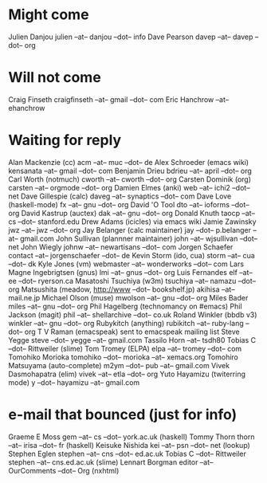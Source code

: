 * Might come
  Julien Danjou julien --at-- danjou --dot-- info
  Dave Pearson davep --at-- davep --dot-- org
* Will not come
  Craig Finseth craigfinseth --at-- gmail --dot-- com
  Eric Hanchrow  --at-- ehanchrow
* Waiting for reply
  Alan Mackenzie (cc) acm --at-- muc --dot-- de
  Alex Schroeder (emacs wiki) kensanata --at-- gmail --dot-- com
  Benjamin Drieu bdrieu --at-- april --dot-- org
  Carl Worth (notmuch) cworth --at-- cworth --dot-- org
  Carsten Dominik (org) carsten --at-- orgmode --dot-- org
  Damien Elmes (anki) web --at-- ichi2 --dot-- net
  Dave Gillespie (calc) daveg --at-- synaptics --dot-- com
  Dave Love (haskell-mode) fx --at-- gnu --dot-- org
  David 'O Tool dto --at-- ioforms --dot-- org
  David Kastrup (auctex) dak --at-- gnu --dot-- org
  Donald Knuth taocp --at-- cs --dot-- stanford.edu
  Drew Adams (icicles) via emacs wiki
  Jamie Zawinsky jwz --at-- jwz --dot-- org
  Jay Belanger (calc maintainer) jay --dot-- p.belanger --at-- gmail.com
  John Sullivan (plannner maintainer) john --at-- wjsullivan --dot-- net
  John Wiegly johnw --at-- newartisans --dot-- com
  Jorgen Schaefer contact --at-- jorgenschaefer --dot-- de
  Kevin Storm (ido, cua) storm --at-- cua --dot-- dk
  Kyle Jones (vm) webmaster --at-- wonderworks --dot-- com
  Lars Magne Ingebrigtsen (gnus) lmi --at-- gnus --dot-- org
  Luis Fernandes elf --at-- ee --dot-- ryerson.ca
  Masatoshi Tsuchiya (w3m) tsuchiya --at-- namazu --dot-- org
  Matsushita (meadow, http://www --dot-- bookshelf.jp) akihisa --at-- mail.ne.jp
  Michael Olson (muse) mwolson --at-- gnu --dot-- org
  Miles Bader miles --at-- gnu --dot-- org
  Phil Hagelberg (technomancy on #emacs) 
  Phil Jackson (magit) phil --at-- shellarchive --dot-- co.uk
  Roland Winkler (bbdb v3) winkler --at-- gnu --dot-- org
  Rubykitch (anything) rubikitch --at-- ruby-lang --dot-- org
  T V Raman (emacspeak) sent to emacspeak mailing list
  Steve Yegge steve --dot-- yegge --at-- gmail.com
  Tassilo Horn  --at-- tsdh80
  Tobias C --dot--  Rittweiler (slime)
  Tom Tromey (ELPA) elpa --at-- tromey --dot-- com
  Tomohiko Morioka tomohiko --dot-- morioka --at-- xemacs.org
  Tomohiro Matsuyama (auto-complete) m2ym --dot-- pub --at-- gmail.com
  Vivek Dasmohapatra (elim) vivek --at-- etla --dot-- org
  Yuto Hayamizu (twiterring mode) y --dot-- hayamizu --at-- gmail.com
   
* e-mail that bounced (just for info)
   
   Graeme E Moss gem --at-- cs --dot-- york.ac.uk (haskell)
   Tommy Thorn thorn --at-- irisa --dot-- fr (haskell)
   Keisuke Nishida kei --at-- psn --dot-- net (lookup)
   Stephen Eglen stephen --at-- cns --dot-- ed.ac.uk
   Tobias C --dot--  Rittweiler stephen --at-- cns.ed.ac.uk (slime) 
   Lennart Borgman editor --at-- OurComments --dot-- Org (nxhtml)
   
